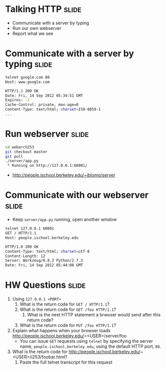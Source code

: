 * Talking HTTP :slide:
  + Communicate with a server by typing
  + Run our own webserver
  + Report what we see

* Communicate with a server by typing :slide:
#+begin_src bash
telnet google.com 80
Host: www.google.com

HTTP/1.1 200 OK
Date: Fri, 14 Sep 2012 05:34:51 GMT
Expires: -1
Cache-Control: private, max-age=0
Content-Type: text/html; charset=ISO-8859-1
...
#+end_src

* Run webserver :slide:
#+begin_src bash
cd webarch253
git checkout master
git pull
./server/app.py
 * Running on http://127.0.0.1:60001/
#+end_src
 + http://people.ischool.berkeley.edu/~jblomo/server

* Communicate with our webserver :slide:
  + Keep =server/app.py= running, open another window
#+begin_src bash
telnet 127.0.0.1 60001
GET / HTTP/1.1
Host: people.ischool.berkeley.edu

HTTP/1.0 200 OK
Content-Type: text/html; charset=utf-8
Content-Length: 12
Server: Werkzeug/0.8.3 Python/2.7.3
Date: Fri, 14 Sep 2012 05:44:08 GMT
#+end_src

* HW Questions :slide:
  1. Using =127.0.0.1 <PORT>=
    1. What is the return code for =GET / HTTP/1.1=?
    1. What is the return code for =GET /foo HTTP/1.1=?
      1. What is the next HTTP statement a brwoser would send after this return
        code?
    1. What is the return code for =PUT /foo HTTP/1.1=?
  1. Explain what happens when your browser loads http://people.ischool.berkeley.edu/~<USER>/server/foo
    + You can issue =GET= requests using =telnet= by specifying the server name,
      =people.ischool.berkeley.edu=, using the default HTTP port, =80=.
  1. What is the return code for  http://people.ischool.berkeley.edu/~<USER>/i253/foobar.html?
    1. Paste the full telnet transcript for this request


#+STYLE: <link rel="stylesheet" type="text/css" href="production/bootstrap.min.css" />
#+STYLE: <link rel="stylesheet" type="text/css" href="production/common.css" />
#+STYLE: <link rel="stylesheet" type="text/css" href="production/screen.css" media="screen" />
#+STYLE: <link rel="stylesheet" type="text/css" href="production/projection.css" media="projection" />
#+STYLE: <link rel="stylesheet" type="text/css" href="production/color-blue.css" media="projection" />
#+STYLE: <link rel="stylesheet" type="text/css" href="production/presenter.css" media="presenter" />
#+STYLE: <link href='http://fonts.googleapis.com/css?family=Lobster+Two:700|Yanone+Kaffeesatz:700|Open+Sans' rel='stylesheet' type='text/css'>

#+BEGIN_HTML
<script type="text/javascript" src="production/org-html-slideshow.js"></script>
#+END_HTML

# Local Variables:
# org-export-html-style-include-default: nil
# org-export-html-style-include-scripts: nil
# buffer-file-coding-system: utf-8-unix
# End:
